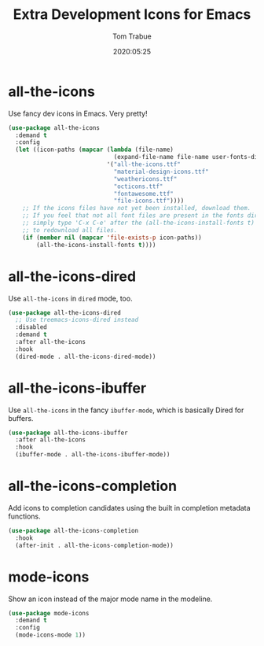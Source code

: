 #+TITLE:  Extra Development Icons for Emacs
#+AUTHOR: Tom Trabue
#+EMAIL:  tom.trabue@gmail.com
#+DATE:   2020:05:25
#+STARTUP: fold

* all-the-icons
  Use fancy dev icons in Emacs.  Very pretty!

#+begin_src emacs-lisp
  (use-package all-the-icons
    :demand t
    :config
    (let ((icon-paths (mapcar (lambda (file-name)
                                (expand-file-name file-name user-fonts-dir))
                              '("all-the-icons.ttf"
                                "material-design-icons.ttf"
                                "weathericons.ttf"
                                "octicons.ttf"
                                "fontawesome.ttf"
                                "file-icons.ttf"))))
      ;; If the icons files have not yet been installed, download them.
      ;; If you feel that not all font files are present in the fonts dir, then
      ;; simply type 'C-x C-e' after the (all-the-icons-install-fonts t) sexp
      ;; to redownload all files.
      (if (member nil (mapcar 'file-exists-p icon-paths))
          (all-the-icons-install-fonts t))))
#+end_src

* all-the-icons-dired
  Use =all-the-icons= in =dired= mode, too.

#+begin_src emacs-lisp
  (use-package all-the-icons-dired
    ;; Use treemacs-icons-dired instead
    :disabled
    :demand t
    :after all-the-icons
    :hook
    (dired-mode . all-the-icons-dired-mode))
#+end_src

* all-the-icons-ibuffer
  Use =all-the-icons= in the fancy =ibuffer-mode=, which is basically Dired for
  buffers.

  #+begin_src emacs-lisp
    (use-package all-the-icons-ibuffer
      :after all-the-icons
      :hook
      (ibuffer-mode . all-the-icons-ibuffer-mode))
  #+end_src

* all-the-icons-completion
Add icons to completion candidates using the built in completion metadata functions.

#+begin_src emacs-lisp
  (use-package all-the-icons-completion
    :hook
    (after-init . all-the-icons-completion-mode))
#+end_src

* mode-icons
  Show an icon instead of the major mode name in the modeline.

  #+begin_src emacs-lisp
    (use-package mode-icons
      :demand t
      :config
      (mode-icons-mode 1))
  #+end_src
